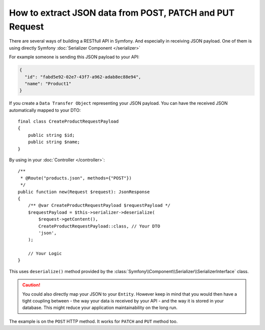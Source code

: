 .. index::
    single: Controller; Rest API

How to extract JSON data from POST, PATCH and PUT Request
=========================================================

There are several ways of  building a RESTfull API in Symfony. And especially in receiving JSON payload.
One of them is using directly Symfony :doc:`Serializer Component </serializer>`

For example someone is sending this JSON payload to your API:

.. code-block:: json

    {
      "id": "fabd5e92-02e7-43f7-a962-adab8ec88e94",
      "name": "Product1"
    }


If you create a ``Data Transfer Object`` representing your JSON payload. You can have the received JSON automatically mapped to your DTO::

    final class CreateProductRequestPayload
    {
        public string $id;
        public string $name;
    }


By using in your :doc:`Controller </controller>`::

    /**
     * @Route("products.json", methods={"POST"})
     */
    public function new(Request $request): JsonResponse
    {
        /** @var CreateProductRequestPayload $requestPayload */
        $requestPayload = $this->serializer->deserialize(
            $request->getContent(),
            CreateProductRequestPayload::class, // Your DTO
            'json',
        );

        // Your Logic
    }


This uses ``deserialize()`` method provided by the
:class:`Symfony\\Component\\Serializer\\SerializerInterface`
class.

.. caution::

    You could also directly map your JSON to your ``Entity``.
    However keep in mind that you would then have a tight coupling between
    - the way your data is received by your API
    - and the way it is stored in your database.
    This might reduce your application maintainability on the long run.

The example is on the ``POST`` HTTP method.
It works for ``PATCH`` and ``PUT`` method too.
